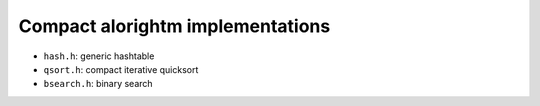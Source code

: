 Compact alorightm implementations
=================================

* ``hash.h``: generic hashtable
* ``qsort.h``: compact iterative quicksort
* ``bsearch.h``: binary search
